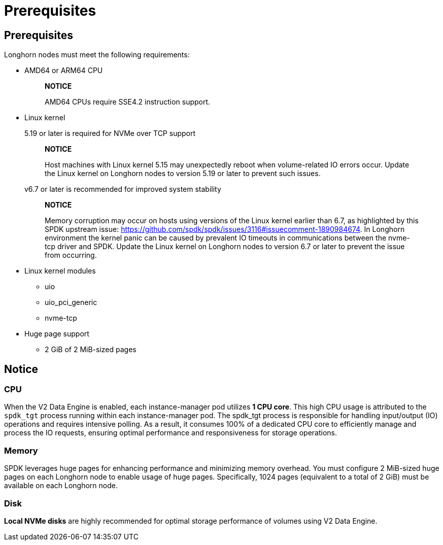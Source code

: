 = Prerequisites
:aliases: ["/spdk/prerequisites.md"]
:weight: 1

== Prerequisites

Longhorn nodes must meet the following requirements:

* AMD64 or ARM64 CPU
+
____
*NOTICE*

AMD64 CPUs require SSE4.2 instruction support.
____

* Linux kernel
+
5.19 or later is required for NVMe over TCP support
+
____
*NOTICE*

Host machines with Linux kernel 5.15 may unexpectedly reboot when volume-related IO errors occur. Update the Linux kernel on Longhorn nodes to version 5.19 or later to prevent such issues.
____
+
v6.7 or later is recommended for improved system stability
+
____
*NOTICE*

Memory corruption may occur on hosts using versions of the Linux kernel earlier than 6.7, as highlighted by this SPDK upstream issue: https://github.com/spdk/spdk/issues/3116#issuecomment-1890984674. In Longhorn environment the kernel panic can be caused by prevalent IO timeouts in communications between the nvme-tcp driver and SPDK. Update the Linux kernel on Longhorn nodes to version 6.7 or later to prevent the issue from occurring.
____

* Linux kernel modules
 ** uio
 ** uio_pci_generic
 ** nvme-tcp
* Huge page support
 ** 2 GiB of 2 MiB-sized pages

== Notice

=== CPU

When the V2 Data Engine is enabled, each instance-manager pod utilizes *1 CPU core*. This high CPU usage is attributed to the `spdk_tgt` process running within each instance-manager pod. The spdk_tgt process is responsible for handling input/output (IO) operations and requires intensive polling. As a result, it consumes 100% of a dedicated CPU core to efficiently manage and process the IO requests, ensuring optimal performance and responsiveness for storage operations.

=== Memory

SPDK leverages huge pages for enhancing performance and minimizing memory overhead. You must configure 2 MiB-sized huge pages on each Longhorn node to enable usage of huge pages. Specifically, 1024 pages (equivalent to a total of 2 GiB) must be available on each Longhorn node.

=== Disk

*Local NVMe disks* are highly recommended for optimal storage performance of volumes using V2 Data Engine.
